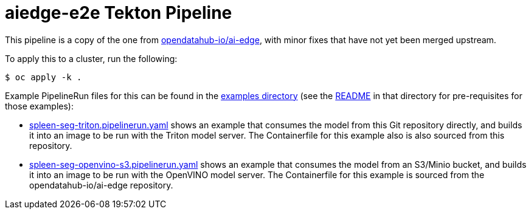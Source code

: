 = aiedge-e2e Tekton Pipeline

:link-odh-aiedge-e2e: https://github.com/opendatahub-io/ai-edge/tree/3d655f307b4a4648db7b7df56be74a43220d4fdb/pipelines/tekton/aiedge-e2e[opendatahub-io/ai-edge]

:link-examples: link:../examples/[examples directory]
:link-examples-readme: link:../examples/README.adoc[README]
:link-example-triton-yaml: link:../examples/spleen-seg-triton.pipelinerun.yaml[spleen-seg-triton.pipelinerun.yaml]
:link-example-openvino-yaml: link:../examples/spleen-seg-openvino-s3.pipelinerun.yaml[spleen-seg-openvino-s3.pipelinerun.yaml]

This pipeline is a copy of the one from {link-odh-aiedge-e2e}, with
minor fixes that have not yet been merged upstream.

To apply this to a cluster, run the following:

[source,console]
----
$ oc apply -k .
----

Example PipelineRun files for this can be found in the {link-examples}
(see the {link-examples-readme} in that directory for pre-requisites
for those examples):

* {link-example-triton-yaml} shows an example that consumes the model
  from this Git repository directly, and builds it into an image to be
  run with the Triton model server. The Containerfile for this example
  also is also sourced from this repository.

* {link-example-openvino-yaml} shows an example that consumes the
  model from an S3/Minio bucket, and builds it into an image to be run
  with the OpenVINO model server. The Containerfile for this example
  is sourced from the opendatahub-io/ai-edge repository.
